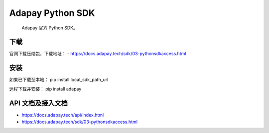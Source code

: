Adapay Python SDK
===================================

 Adapay 官方 Python SDK。

下载
-----

官网下载压缩包，下载地址：
- https://docs.adapay.tech/sdk/03-pythonsdkaccess.html


安装
-----
如果已下载至本地：
pip install local_sdk_path_url

远程下载并安装：
pip install adapay

API 文档及接入文档
--------------------

- https://docs.adapay.tech/api/index.html
- https://docs.adapay.tech/sdk/03-pythonsdkaccess.html
